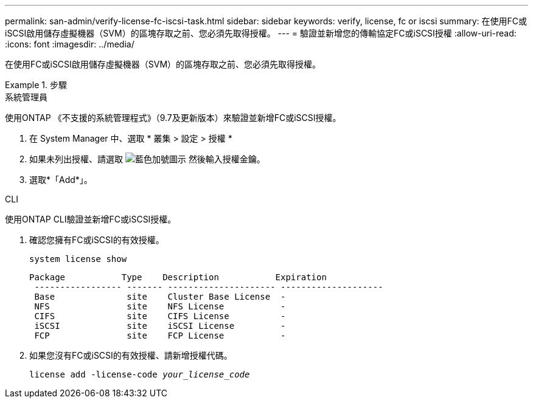 ---
permalink: san-admin/verify-license-fc-iscsi-task.html 
sidebar: sidebar 
keywords: verify, license, fc or iscsi 
summary: 在使用FC或iSCSI啟用儲存虛擬機器（SVM）的區塊存取之前、您必須先取得授權。 
---
= 驗證並新增您的傳輸協定FC或iSCSI授權
:allow-uri-read: 
:icons: font
:imagesdir: ../media/


[role="lead"]
在使用FC或iSCSI啟用儲存虛擬機器（SVM）的區塊存取之前、您必須先取得授權。

.步驟
[role="tabbed-block"]
====
.系統管理員
--
使用ONTAP 《不支援的系統管理程式》（9.7及更新版本）來驗證並新增FC或iSCSI授權。

. 在 System Manager 中、選取 * 叢集 > 設定 > 授權 *
. 如果未列出授權、請選取 image:icon_add_blue_bg.png["藍色加號圖示"] 然後輸入授權金鑰。
. 選取*「Add*」。


--
.CLI
--
使用ONTAP CLI驗證並新增FC或iSCSI授權。

. 確認您擁有FC或iSCSI的有效授權。
+
`system license show`

+
[listing]
----

Package           Type    Description           Expiration
 ----------------- ------- --------------------- --------------------
 Base              site    Cluster Base License  -
 NFS               site    NFS License           -
 CIFS              site    CIFS License          -
 iSCSI             site    iSCSI License         -
 FCP               site    FCP License           -
----
. 如果您沒有FC或iSCSI的有效授權、請新增授權代碼。
+
`license add -license-code _your_license_code_`



--
====